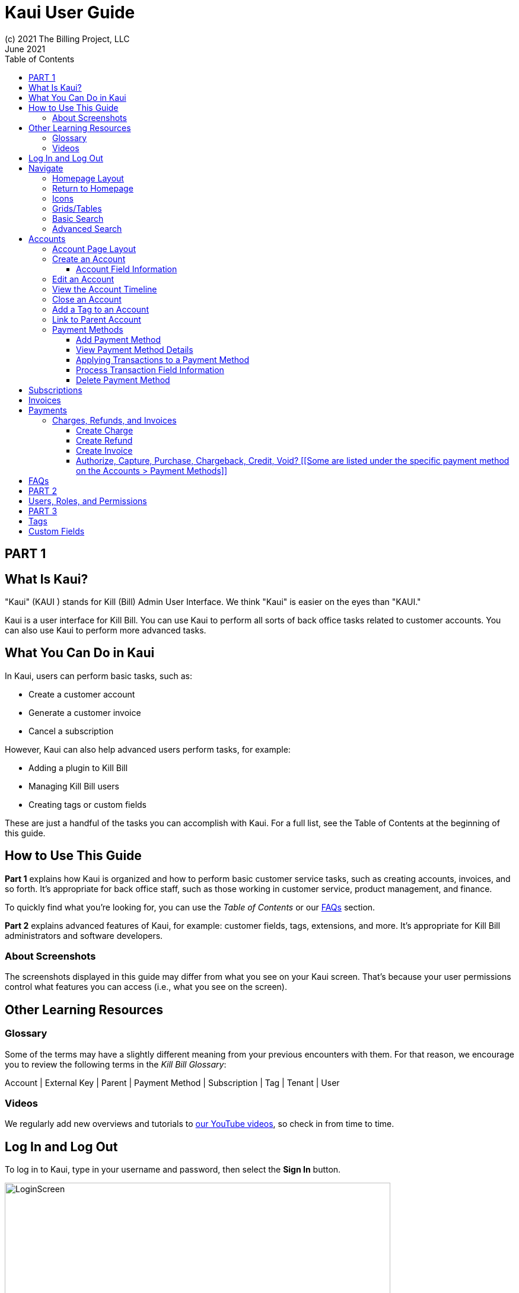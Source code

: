 = Kaui User Guide
(c) 2021 The Billing Project, LLC
:revlevel: 1.0
:revdate: June 2021
:revremarks: first draft
:toc:
:toclevels: 3
:figure-caption!:
:icons: font

//DINAH'S IMAGES
//https://drive.google.com/drive/folders/1gmtaGIc2d9MGrgRYPfrZRIAZO3UfnCU3

//RESOURCES
//https://asciidoctor.org/
//https://github.com/asciidoctor/asciidoctor.org/blob/main/docs/asciidoc-writers-guide.adoc
//https://docs.asciidoctor.org/asciidoc/latest/syntax-quick-reference/

== PART 1

== What Is Kaui?
"Kaui" (KAUI ) stands for Kill (Bill) Admin User Interface. We think "Kaui" is easier on the eyes than "KAUI."

Kaui is a user interface for Kill Bill. You can use Kaui to perform all sorts of back office tasks related to customer accounts. You can also use Kaui to perform more advanced tasks.

== What You Can Do in Kaui

In Kaui, users can  perform basic tasks, such as:

* Create a customer account
* Generate a customer invoice
* Cancel a subscription

However, Kaui can also help advanced users perform tasks, for example:

* Adding a plugin to Kill Bill
* Managing Kill Bill users
* Creating tags or custom fields

These are just a handful of the tasks you can accomplish with Kaui. For a full list, see the Table of Contents at the beginning of this guide.

== How to Use This Guide

*Part 1* explains how Kaui is organized and how to perform basic customer service tasks, such as creating accounts, invoices, and so forth. It’s appropriate for back office staff, such as those working in customer service, product management, and finance.

To quickly find what you're looking for, you can use the _Table of Contents_ or our <<FAQs>> section.

*Part 2* explains advanced features of Kaui, for example: customer fields, tags, extensions, and more. It’s appropriate for Kill Bill administrators and software developers.

=== About Screenshots
The screenshots displayed in this guide may differ from what you see on your Kaui screen. That's because your user permissions control what features you can access (i.e., what you see on the screen).

== Other Learning Resources

=== Glossary

Some of the terms may have a slightly different meaning from your previous encounters with them. For that reason, we encourage you to review the following terms in the  _Kill Bill Glossary_:

Account | External Key | Parent | Payment Method | Subscription | Tag | Tenant | User

=== Videos
We regularly add new overviews and tutorials to https://www.youtube.com/c/KillbillIoOSS[our YouTube videos], so check in from time to time.

== Log In and Log Out [[log_in_and_log_out]]

To log in to Kaui, type in your username and password, then select the *Sign In* button.

image::LoginScreen.png[width=650]

If your organization uses more than one Kill Bill tenant, select the tenant from the dropdown and select the *Save* button:

image::ChooseTenant.png[width=650]

[NOTE]
*Note:* Authentication is handled by Kill Bill. The method your organization uses to manage users is highly configurable. For information on managing users and permissions, see <<users_roles_permissions>>.

To log out of Kaui, select *SIGN OUT* in the upper right corner of the Kill Bill homepage:

image::SignOut-Labeled.png[width=850]

== Navigate
This section gets you familiar with the standard features of Kaui's user interface, such as:

* <<_homepage_layout>>
* <<_icons>>
* <<_basic_search>>
* <<_advanced_search>>
* <<grids_tables>>

=== Homepage Layout

The homepage is the screen that Kaui displays after you first log in.

image::Homepage-Labeled.png[width=850]

[THESE ALL NEED TO LINK OUT TO THE RELEVANT SECTION]

1. <<_basic_search>> (find customer accounts)
2. <<_advanced_search>> (find invoices, payments, and more)
3. Plugin specific screens, e.g. Analytics (reporting), Deposit (record wire transfers), KPM (Kill Bill Package Manager).
4. Tags, Tag Definitions, and Custom Fields*
5. Users, Tenants, and Admin*
6. Username / Tenant name | <<log_in_and_log_out,Signout>>
7. Latest invoices, accounts, and payments (latest records created for this tenant)
8. This is Killian, the Kill Bill mascot!

*Indicates advanced features you may or may not have access to, depending on your user permissions.

=== Return to Homepage

From any screen in Kill Bill, you can return to the homepage by clicking the logo in the upper left corner:

image::killbill_logo_LARGER.png[width=200]

=== Icons

[cols="^1,3"]
|===
| Icon | Description

|image:i_PlusGreen.png[]
|Appears where you can add an item, such as a payment method, credit, charge, etc.

|image:i_InvoiceGen.png[]
|Appears on the Account page and triggers an invoice generation.

|image:i_DownArrow.png[]
|Expand a section or dropdown menu.

|image:i_UpArrow.png[]
|Collapse a section.

|image:i_Tag.png[]
|If you see this at the top of the screen, it gives you access to Tags, Tag Definitions, and Custom Fields. Otherwise, when you see this in other areas, it means you can select a tag to apply to the current object (for example, an account).

|image:i_Plug.png[]
|Appears at the top of the screen and gives you access to plugin specific screens.

|image:i_Addon.png[]
|Appears on the Subscription screen and lets you add an add-on to the account's subscription.

|image:i_CreditCard.png[]
|Appears on the Invoice screen and lets you make a payment against that invoice.

|image:i_Gears.png[]
|Appears at the top of the screen (for admin-level users) and gives you access to User, Tenant, and Admin.
|===

=== Grids/Tables [[grids_tables]]
Grids (a.k.a. tables) appear throughout Kaui to keep lists organized:

image::GridSample.png[]

Below some grids, you can use the pagination controls to view different "pages:"

image::PaginationControls.png[80,500]

To sort columns on a grid, click the up/down arrow in that column's header:

image::ShowSortArrowsOnColumn.png[width=650]

Kaui shows you which column is currently sorted by the purple arrow:

image::ShowSortByColumn.png[width=650]

The direction of the arrow (up or down) indicates if the column is sorted in ascending or descending order.

If relevant, you can click on a link in the grid to view that item's detail. For example, on the Invoices grid, click the link to open that specific invoice:

image::ClickToViewDetail.png[width=650]

=== Basic Search

*Tip:* To view all accounts, place your cursor in the search field and press the Enter key.

To search for customer accounts, use the basic search. Basic search is available at the top of the screen no matter where you are in Kaui:

image::ShowTopSearch.png[width=850]

Basic search is also available in the center of the *homepage*:

image::ShowSearchHomepage.png[width=850]

You can search on the following information:

* ID
* External key
* Name
* Email address

=== Advanced Search

An advanced search can help you find customer account as well as other types of objects in the system, such as invoices, subscriptions, and so forth.

To perform an advanced search:

1. On the homepage, click *Advanced search:*
image::ShowAdvancedSearch.png[width=850]
Kaui displays the Advanced Search popup:
image::AdvancedSearchPopup.png[width=650]
[start=2]
2. In the *Object type* field, select the object type you want to search for:
image::AdvSearch-ObjectTypeDropdown.png[width=650]
[start=3]
3. In the *Search for* field, enter the identifier (ID) of the object you're searching for. (_Example:_ If you're searching for a specific invoice, type in the invoice number.)
[NOTE]
*Note:* In addition to searching with an ID, some object types can be searched for using an external key, such as the customer account.
[start=4]
4. If you want Kaui to search and display the first record in the search results, click the *Fast search* checkbox.
5. Click the Search button. Kaui displays the search results.

[TIP]
*Tip:* At the bottom of the Advanced Search popup, Kaui displays the search syntax. You can copy and paste this advanced search syntax into a basic search field. This is helpful if you frequently perform the same kinds of advanced searches.

_Example:_

image::AdvancedSearchSyntax-Labeled.png[]

== Accounts

This section helps you become familiar with customer accounts and the layout of the Account page.

The Account page provides information about a specific customer, such as email address, physical address, and so forth. It is also the central location for the customer's billing information, subscriptions, invoices, and payment methods.

To find a customer in the system, use <<Basic Search>> or <<Advanced Search>>. To open the customer account, click on the customer ID in the search results.

The next section explains how the Account page is laid out. To skip this and see the task-based steps, go to <<Create an Account>>.

=== Account Page Layout

The Account page has the following sections:

1. Sub-menu
2. Account information
3. Billing info
4. Personal info
5. Payment methods

image::AccountPage_Labeled.png[]

*1. Account Sub-Menu*

The Account sub-menu organizes and provides access to different areas of the customer's account:

* Subscriptions
* Invoices
* Payments
* Timeline
* Tags*
* Custom Fields*

*Tags and custom fields are advanced features and documented in Part 3 of the documentation.

image::Account-Submenu.png[width=650]

To see these areas, click on the relevant item on the sub-menu. To return to the customer's Account page, click *Account* on the sub-menu.

*2. Account Information*

This section of the screen displays a summary of the customer's account information, such as their ID, currency, and time zone. To edit this information, click *Edit* next to "Account Information."

Here you can perform the following tasks for the customer account:

* <<_edit_an_account>>
* <<_link_to_parent_account>>
* <<_add_a_tag_to_an_account>>

In this section, you can also assign a tag to the customer or define the parent account.

*3. Personal Information*

This view-only section of the screen displays a read-only list of the customer's personal contact information.

By default, Personal Information is hidden for GDPR Compliance and customer privacy. To see the information, click *Show/Hide Content*.

To edit this information, see the <<_edit_an_account>> section.

*4. Billing Info*

Here you can perform the following tasks for the customer:

* Pay all invoices
* Add a credit
* Create a charge

You can also see a summary of billing information:

* Account balance - Amount of money due on the account, including any account credits.
* Account credit - Amount of any money owed to the customer.
* Overdue status - The status of the customer's account that indicates if they are overdue or up-to-date on their invoice payments.

[NOTE]
*Note:* The account can have a negative account balance, but not be overdue. That's because overdue status depends on invoice due dates and how late payments are defined based on a company's business policy. For example, an invoice may not be overdue if a company allows a 15-day grace period (a.k.a. NET terms) to make a payment.

* Bill cycle day - The day of the month on which the system generates an invoice.
* Next invoice date - The date on which the system generates the customer's next invoice.

The *Trigger invoice generation* feature lets you generate an invoice, either as a test or in a committed state.

*5. Payment Methods*

This section of the Account page lets you:

* <<_add_payment_method>>
* Set a payment method as default
* Delete a payment method
* Perform an auth(orize), charge, or credit against a payment method

[NOTE]
*Note:* The auth, charge, and credit operations are directly applied on the payment instrument (as opposed to being applied to the unpaid invoice). Additionally, "credit" here refers to depositing funds directly to the customer card and is unrelated to account credits.

For more information on payment methods, see the <<_payment_methods>> section.

[QST: What is the star icon for? Default account?]

=== Create an Account

1. At the top right of the screen, click *Create New Account*:
image::CreateNewAccount-Labeled.png[width=650]
[start=2]
2. Kaui opens the New Account screen:
image::AddNewAccount.png[width=650]
[start=3]
3. Fill in the fields. For field information, see the table in the next section.
[start=4]
4. Click the *Save* button.

==== Account Field Information


//QST: For "contact email addresses," is the definition correct? Also, how do you separate multiple contact email addresses? Comma, space, hard line break?

=== Edit an Account

You can make changes to account information except for Bill Cycle Day, Currency, External Key, and Time Zone.

1. Open the account on the Account page.
2. Next to "Account Information," click *Edit*.
Kaui opens the Update Account screen:
image::Account_UpdateScreen.png[width=650]
[start=3]
3. Make changes to the fields. For field information, see the previous section. [LINK]
[NOTE]
*Note:* You cannot change the following fields: Bill Cycle Day, Currency, External Key, and Time Zone.
[start=4]
4. Click the *Save* button.

=== View the Account Timeline

The billing timeline shows all the events that occurred for a specific user account:

The top two dropdown fields let you filter the events by subscription bundle or by event type.

In the Details column, you can click on payment and invoice links to open the associated document.

image::TimelinePage.png[]

=== Close an Account
Use the steps in this section to indicate you will no longer be doing business with a customer. If the customer has unpaid invoices, using the steps below, you can choose to either write off or item-adjust them.

[NOTE]
*Note:* Closing an account does not delete it. It only indicates the account is no longer a customer of yours. Once you close the account, its data becomes read-only, and you cannot make changes to it.

1. Open the account on the Account page.
2. Next to "Account Information," click *Close*.
Kaui displays the Close Account pop-up:
image::CloseAccountPopup.png[width=650]
[start=3]
3. Check the *Name* and *Account ID* fields to ensure you are closing the correct account.
4. Select any of the following actions:
* *Cancel All Subscriptions*&#8212;Stops any subscriptions that are current for this account.
* *Write Off Unpaid Invoices*&#8212;Brings the balance for all unpaid invoices to zero. When you choose to write off the invoice, it is removed from Account Receivables.
* *Item Adjust Unpaid Invoices*&#8212;Adds an invoice line item with a negative amount to bring each unpaid invoice's balance to zero.
[NOTE]
*Note:* The last two options are mutually exclusive (i.e., you can only select one of them).
[start=5]
5. Click the *Close* button.

Kaui displays a message that lets you know the account was closed. In addition, the Account menu displays "Closed":

image::AccountSubmenu-Closed.png[width=650]

=== Add a Tag to an Account

You can attach a tag to an account as a way of communicating information or to starting/stopping an action. Some examples from the default tags that already exist in the system include:

* The AUTO_INVOICING_OFF tag stops invoicing the customer account until the tag is removed.
* The TEST tag indicates the account is used internally for testing purposes.

For more information on Tags, including a list of default tags, see the https://killbill.github.io/slate/#account-tags["Tags" section] in the _REST API Reference Manual_.

To add a tag to a customer account:

1. Open the account on the Account page.
2. In the "Account Information" section, click the tag icon in the upper left corner:
image::AccountInfo-Section-Labeled.png[width=650]
[start=3]
3. Select the checkboxes of the tags you want to assign to the account.
image::Account-TagDropdown.png[width=650]
[start=4]
4. Click the *Update* button to save your changes.

=== Link to Parent Account

When you link an account to a _parent_ account, the account becomes a _child_ account. Defining a parent-child association between accounts lets you define which entity is responsible for paying the invoice. For more information on this feature, see the https://docs.killbill.io/latest/ha.html#_overview[Hierarchical Accounts Tutorial].

1. As a preparation step, open the parent account and copy the Account ID.
2. Open the account that will become the child account.
3. Next to the *Parent* field, click the plus sign icon in the "Account Information" section:
image::Account-ParentField-Labeled.png[width=650]
Kaui opens a popup:
image::LinkToParentPopup.png[width=650]
[start=4]
4. Click in the *Parent account id* field and paste in the Account ID that you copied in step 1.
5. To set the parent as responsible for all payments associated with this account, check the *Is payment delegated to a parent?* box. If you do not check this box, the child account is responsible for its own payments.
[start=6]
6. Click the *Save* button. Kaui displays the parent account ID as a link in the "Account Information" section.
image::Account-ParentID-Labeled.png[width=650]
[TIP]
*Tip:* To open the parent account from the child account, click on the account ID link next to the *Parent* field.

=== Payment Methods

In production systems, payment method information is typically added via gateway-specific data flows. However, you can use this Payment Method section for testing purposes. For PCI compliance, _do not_ enter any genuine payment information in these fields.

==== Add Payment Method

A customer account can have several payment methods to allow making payments in  different ways, such as credit cards, debit cards, PayPal, and so forth. The payment method includes the details needed for Kill Bill to process a payment against an invoice. (For more information about payment methods, see )

Saving this information in Kaui makes it easier for you to accept payments from the customer, because the customer does not have to repeatedly give you their payment method details.

[TIP]
*Tip:* If you set a payment method as the default, Kill Bill will automatically process any open invoices for the account.

[mention something about how it's saved as a token and not actual data?]

To add a payment method for a customer:

1. Open the account on the Account page.
2. Next to "Payment Methods," click the plus sign:
image::PaymentMethods-PlusSign-Labeled.png[width=650]
Kaui displays the Add New Payment Method screen:
image::AddPaymentMethodScreen.png[width=650]
[start=3]
3. Fill in the fields. For field information, see the table in the next section.
4. Click the *Save* button.

===== Payment Method Field Information

[cols="1,3"]
|===
| Field | Description

| External key
| An optional alternate ID for the payment method. Once this is saved for the customer, you cannot change it.

| Plugin name
| Type in the name of the plugin that is associated with this type of payment method.

| Card type
| The name of the credit or debit card.

| Card holder name
| The name that appears on the card.

| Expiration month Expiration year
| The month and year the card expires. Enter month as _mm_ and year as _yy_. (_Examples:_ 07 for the month of July and 23 for the year 2023.)

| Credit card number
| The credit card number, typed without dashes.

| Address 1, Address 2, City, ZIP code, State, Country
| The billing address associated with this card.

| Add property (Name/Value)
| Use this area to assign custom fields and values to the payment method.

*Note:* Custom fields are an advanced feature. For more information, see Part 2.

| Default payment method?
| Check this box to set this payment method as the default. Kill Bill uses the default payment method to automatically pay invoices.

*Note:* If you forget to select this box, you can set the payment method as the default by clicking the star icon next to the payment method on the Account page:

image::PaymentMethodStar-Labeled.png[width=350]
|===

==== View Payment Method Details

Although you cannot edit a payment method once it is created, you can view its details:

1. Open the account on the Account page.
2. In the Payment Methods area, click the gray down arrow ( image:i_GrayDownArrow.png[] ) next to the payment method.

Kaui expands the details for the payment method:

image::PaymentMethod-Expanded.png[width=650]

==== Applying Transactions to a Payment Method

This section explains how to process a transaction that's applied to a payment method. These transactions include:

* Authorize
* Capture
* Chargeback
* Credit
* Purchase (i.e., charge)
* Refund
* Void

[NOTE]
*Note:* These transactions are directly applied on the payment instrument (as opposed to being applied to the unpaid invoice). Additionally, "credit" here refers to depositing funds directly to the customer card and is unrelated to account credits.

1. Open the account on the Account page.
2. In the Payment Methods area, click the gray down arrow ( image:i_GrayDownArrow.png[] ) next to the payment method.
[start=3]
3. Select the type of transaction you want to perform:
image::Payment_Method-Transactions.png[width=650]
Kaui displays the Process Transaction screen:
image::ProcessTransaction.png[width=650]
[start=4]
4. Fill in the fields. For field information, see the following section.
5. Click the *Save* button. Kaui saves the transaction and displays it on the Payments page.

==== Process Transaction Field Information

[cols="1,3"]
|===
| Field | Description

| Transaction type
| From the dropdown list, select the type of transaction you want to perform.

You can choose from the following:

* Authorize
* Capture
* Chargeback
* Credit
* Purchase (i.e., charge)
* Refund
* Void

| Amount
| The amount of the transaction.

| Currency
| The currency used for the transaction. This field defaults from the customer account.

| Payment key
| The unique payment key (ID) to which you want to apply the transaction. This field is required for every transaction type _except_ Auth, Credit, and Purchase.

*Note 1:* You can copy the payment key for a specific transaction from the *External Key* column of the Payments page. Or you can copy it from the URL displayed in your browser's address. See the following example. [[PROBABLY NEED TO REWRITE THIS TO MAKE THIS AN INITIAL STEP IF CREATING A TRANSACTION THAT AFFECTS ANOTHER TRANSACTION.]]

 _Example:_
 In the URL displayed below, `0d1e11e5-2df6-4b6b-992f-e9ff2de38cef` is the payment key.

 `https://demo.killbill.io/accounts/cb736a4f-9b56-4074-ae07-1d37b37cb69f/payments/0d1e11e5-2df6-4b6b-992f-e9ff2de38cef`

|Transaction key
| Kill Bill automatically generates an external transaction key for Auth, Purchase, and Credit transactions.

To process a transaction that requires the transaction key, open the payment detail from the Payments screen and copy the key from the *Transaction External Key* column.

image:TransactionKey-Labeled.png[width=650]

| Reason and Comment
| The text you enter for Reason and Comment displays on the Timeline page.

| Add control plugin
| For information on control plugins, see Part 2.

| Add property (Name/Value)
| Use this area to assign custom fields and values to the transaction.

*Note:* Custom fields are an advanced feature. For more information, see Part 2.
|===

==== Delete Payment Method

[WARNING]
*Warning:* Kaui does not ask you to confirm your deletion; use this feature with caution.

To delete a payment method:

1. Open the account on the Account page.
2. In the Payment Methods area, click the red X ( image:i_RedX.png[] ) next to the payment method. Kaui _immediately_ removes the payment method.

//________________________________________________//

== Subscriptions

This area of Kaui lists the subscriptions associated with the account.

To create a subscription, you must first have at least one plan defined in the catalog.

Add a Subscription
Edit a Subscription?
Delete a Subscription

//________________________________________________//

== Invoices

This area of Kaui lists the invoices applied to the account. An invoice can get generated automatically if the customer has a recurring subscription. You can also generate an invoice for the account by adding a charge. [LINK]

To view an account's invoices, click on Invoices on the submenu:



Click on the invoice number to view the invoice detail:


If an invoice has been paid, the payment information is listed directly under the invoice information:



//________________________________________________//

== Payments

This area of Kaui lists the payments applied to the account.

If a customer account has a default payment method, Kaui automatically makes a payment when an invoice is generated (whether the invoice was generated by the system or manually).

Another way to generate a payment is to add a charge to the account. [LINK]

To view an account's payments, click on Payments on the submenu:



Click on the payment number to view its detail:



=== Charges, Refunds, and Invoices

==== Create Charge

Creating a charge in Kaui creates a new invoice. To create a charge:

1. On the Account page, click *Create Charge* at the top of the Billing Info section.
image::AddCredit-Labeled.png[width=650]
Kaui opens the Add New Charge pop-up:
image::AddNewChargePopup.png[width=650]
[start=2]
2. To set the invoice as a draft instead of immediately committing it, uncheck the *Auto-commit* box and enter the amount of the charge.
[NOTE]
*Note:* Currency defaults from the customer account and should not need to be changed
[start=3]
3. The *Description* field and *Comments* field are optional. What you type here displays on the customer's invoice.
4. Click *Save* and Kaui generates an invoice.
5. If you unchecked the *Auto-commit* box, you can click *Commit* if necessary.

If you do not commit the invoice, it will stay in Draft mode. You can commit it by opening it from the Invoices page and clicking *Commit*. [[CHECK]]

==== Create Refund

==== Create Invoice

==== Authorize, Capture, Purchase, Chargeback, Credit, Void? [[Some are listed under the specific payment method on the Accounts > Payment Methods]]

[[How to view/interpret the timeline. What it shows.]]

//________________________________________________//

== FAQs

//I'm thinking this will get so long that it might be best to make it a separate manual?

*Q:* What can I search on with Advanced Search?

*A:* You can search on the following object types:

* Accounts
* Bundles
* Credits
* Custom fields
* Invoices
* Invoice payments
* Payments
* Subscriptions
* Transactions
* Tags
* Tag Definitions

//________________________________________________//

== PART 2

== Users, Roles, and Permissions [[users_roles_permissions]]

either database or third-party integration for storing usernames and passwords

The default "admin" username/password includes all of the roles and permissions available with Kill Bill.

//________________________________________________//

== PART 3

== Tags

== Custom Fields
